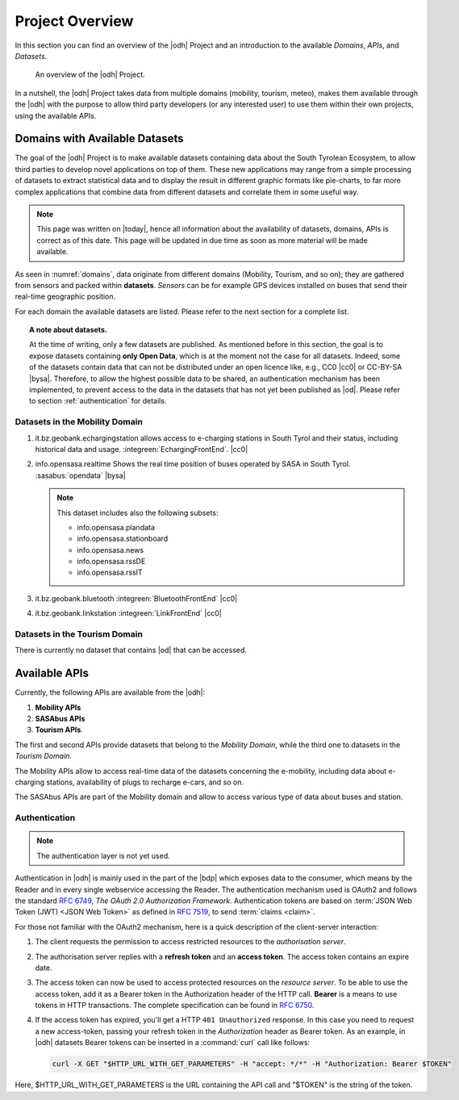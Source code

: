 Project Overview
================

In this section you can find an overview of the |odh| Project and an
introduction to the available `Domains`, `APIs`, and `Datasets`.
	  
.. _domains:

.. figure:: /images/domain.png
   :width: 80%

   An overview of the |odh| Project.

In a nutshell, the |odh| Project takes data from multiple domains
(mobility, tourism, meteo), makes them available through the |odh|
with the purpose to allow third party developers (or any interested
user) to use them within their own projects, using the available APIs.

.. _available_datasets:

Domains with Available Datasets
-------------------------------

The goal of the |odh| Project is to make available datasets containing
data about the South Tyrolean Ecosystem, to allow third parties to
develop novel applications on top of them. These new applications may
range from a simple processing of datasets to extract statistical
data and to display the result in different graphic formats like
pie-charts, to far more complex applications that combine data from
different datasets and correlate them in some useful way.


.. note:: This page was written on |today|, hence all information
   about the availability of datasets, domains, APIs is correct as of
   this date. This page will be updated in due time as soon as more
   material will be made available.

As seen in :numref:`domains`, data originate from different
domains (Mobility, Tourism, and so on); they are gathered from sensors
and packed within :strong:`datasets`. `Sensors` can be for example GPS
devices installed on buses that send their real-time geographic
position.

For each domain the available datasets are listed. Please refer to the
next section for a complete list.

.. topic:: A note about datasets.

   At the time of writing, only a few datasets are published. As
   mentioned before in this section, the goal is to expose datasets
   containing :strong:`only Open Data`, which is at the moment not the
   case for all datasets. Indeed, some of the datasets contain data
   that can not be distributed under an open licence like, e.g., CC0
   |cc0| or CC-BY-SA |bysa|. Therefore, to allow the highest possible
   data to be shared, an authentication mechanism has been
   implemented, to prevent access to the data in the datasets that has
   not yet been published as |od|\.  Please refer to section
   :ref:`authentication` for details.

Datasets in the Mobility Domain
~~~~~~~~~~~~~~~~~~~~~~~~~~~~~~~

#. it.bz.geobank.echargingstation allows access to e-charging stations
   in South Tyrol and their status, including historical data and
   usage.  :integreen:`EchargingFrontEnd`.  |cc0|
#. info.opensasa.realtime Shows the real time position of buses
   operated by SASA in South Tyrol.  :sasabus:`opendata`
   |bysa|

   ..  note:: This dataset includes also the following subsets:
	      
       + info.opensasa.plandata
       + info.opensasa.stationboard
       + info.opensasa.news
       + info.opensasa.rssDE
       + info.opensasa.rssIT

#. it.bz.geobank.bluetooth	:integreen:`BluetoothFrontEnd` |cc0|
#. it.bz.geobank.linkstation	:integreen:`LinkFrontEnd` |cc0|

   
Datasets in the Tourism Domain
~~~~~~~~~~~~~~~~~~~~~~~~~~~~~~

There is currently no dataset that contains |od| that can be accessed.


Available APIs
--------------

Currently, the following APIs are available from the |odh|\:

#. :strong:`Mobility APIs`
#. :strong:`SASAbus APIs`
#. :strong:`Tourism APIs`.

The first and second APIs provide datasets that belong to the
`Mobility Domain`, while the third one to datasets in the `Tourism
Domain`.

The Mobility APIs allow to access real-time data of the datasets
concerning the e-mobility, including data about e-charging stations,
availability of plugs to recharge e-cars, and so on.

The SASAbus APIs are part of the Mobility domain and allow to access
various type of data about buses and station.


.. _authentication:

Authentication
~~~~~~~~~~~~~~

.. note:: The authentication layer is not yet used.
	  
Authentication in |odh| is mainly used in the part of the |bdp| which
exposes data to the consumer, which means by the Reader and in every
single webservice accessing the Reader. The authentication mechanism
used is OAuth2 and follows the standard :rfc:`6749`, `The OAuth 2.0
Authorization Framework`. Authentication tokens are based on
:term:`JSON Web Token (JWT) <JSON Web Token>` as defined in
:rfc:`7519#section-3`, to send :term:`claims <claim>`.

For those not familiar with the OAuth2 mechanism, here is a quick
description of the client-server interaction:

#. The client requests the permission to access restricted resources
   to the `authorisation server`.
#. The authorisation server replies with a :strong:`refresh token` and an
   :strong:`access token`. The access token contains an expire date.
#. The access token can now be used to access protected resources on
   the `resource server`. To be able to use the access token, add it
   as a Bearer token in the Authorization header of the HTTP
   call. :strong:`Bearer` is a means to use tokens in HTTP
   transactions. The complete specification can be found in
   :rfc:`6750`.
#. If the access token has expired, you'll get a HTTP :literal:`401
   Unauthorized` response. In this case you need to request a new
   access-token, passing your refresh token in the `Authorization`
   header as Bearer token.  As an example, in |odh| datasets Bearer
   tokens can be inserted in a :command:`curl` call like follows:

   .. code-block:: bash
			    
      curl -X GET "$HTTP_URL_WITH_GET_PARAMETERS" -H "accept: */*" -H "Authorization: Bearer $TOKEN"


Here, $HTTP_URL_WITH_GET_PARAMETERS is the URL containing the API call
and "$TOKEN" is the string of the token.
